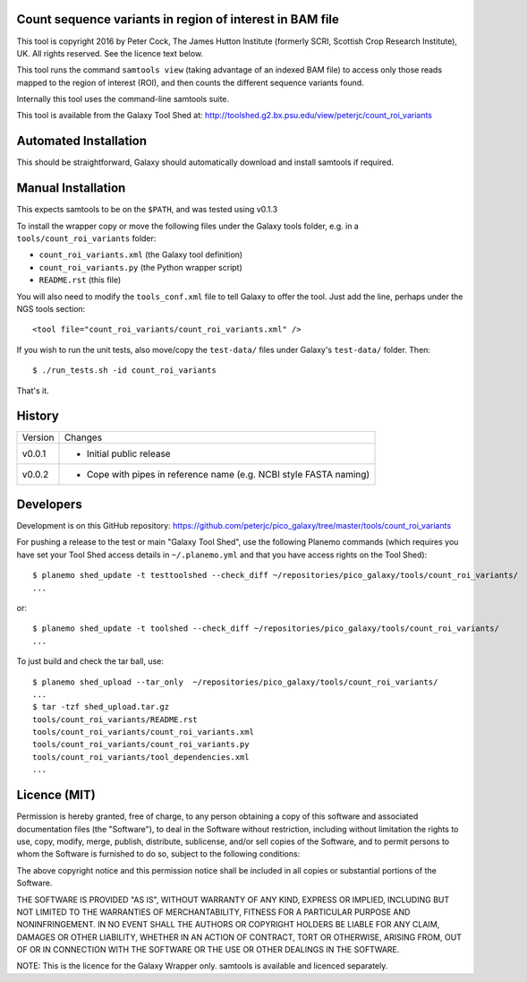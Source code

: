 Count sequence variants in region of interest in BAM file
=========================================================

This tool is copyright 2016 by Peter Cock, The James Hutton Institute
(formerly SCRI, Scottish Crop Research Institute), UK. All rights reserved.
See the licence text below.

This tool runs the command ``samtools view`` (taking advantage of an
indexed BAM file) to access only those reads mapped to the region of
interest (ROI), and then counts the different sequence variants found.

Internally this tool uses the command-line samtools suite.

This tool is available from the Galaxy Tool Shed at:
http://toolshed.g2.bx.psu.edu/view/peterjc/count_roi_variants


Automated Installation
======================

This should be straightforward, Galaxy should automatically download and install
samtools if required.


Manual Installation
===================

This expects samtools to be on the ``$PATH``, and was tested using v0.1.3

To install the wrapper copy or move the following files under the Galaxy tools
folder, e.g. in a ``tools/count_roi_variants`` folder:

* ``count_roi_variants.xml`` (the Galaxy tool definition)
* ``count_roi_variants.py`` (the Python wrapper script)
* ``README.rst`` (this file)

You will also need to modify the ``tools_conf.xml`` file to tell Galaxy to offer
the tool. Just add the line, perhaps under the NGS tools section::

  <tool file="count_roi_variants/count_roi_variants.xml" />

If you wish to run the unit tests, also move/copy the ``test-data/`` files
under Galaxy's ``test-data/`` folder. Then::

    $ ./run_tests.sh -id count_roi_variants

That's it.


History
=======

======= ======================================================================
Version Changes
------- ----------------------------------------------------------------------
v0.0.1  - Initial public release
v0.0.2  - Cope with pipes in reference name (e.g. NCBI style FASTA naming)
======= ======================================================================


Developers
==========

Development is on this GitHub repository:
https://github.com/peterjc/pico_galaxy/tree/master/tools/count_roi_variants

For pushing a release to the test or main "Galaxy Tool Shed", use the following
Planemo commands (which requires you have set your Tool Shed access details in
``~/.planemo.yml`` and that you have access rights on the Tool Shed)::

    $ planemo shed_update -t testtoolshed --check_diff ~/repositories/pico_galaxy/tools/count_roi_variants/
    ...

or::

    $ planemo shed_update -t toolshed --check_diff ~/repositories/pico_galaxy/tools/count_roi_variants/
    ...

To just build and check the tar ball, use::

    $ planemo shed_upload --tar_only  ~/repositories/pico_galaxy/tools/count_roi_variants/
    ...
    $ tar -tzf shed_upload.tar.gz
    tools/count_roi_variants/README.rst
    tools/count_roi_variants/count_roi_variants.xml
    tools/count_roi_variants/count_roi_variants.py
    tools/count_roi_variants/tool_dependencies.xml
    ...


Licence (MIT)
=============

Permission is hereby granted, free of charge, to any person obtaining a copy
of this software and associated documentation files (the "Software"), to deal
in the Software without restriction, including without limitation the rights
to use, copy, modify, merge, publish, distribute, sublicense, and/or sell
copies of the Software, and to permit persons to whom the Software is
furnished to do so, subject to the following conditions:

The above copyright notice and this permission notice shall be included in
all copies or substantial portions of the Software.

THE SOFTWARE IS PROVIDED "AS IS", WITHOUT WARRANTY OF ANY KIND, EXPRESS OR
IMPLIED, INCLUDING BUT NOT LIMITED TO THE WARRANTIES OF MERCHANTABILITY,
FITNESS FOR A PARTICULAR PURPOSE AND NONINFRINGEMENT. IN NO EVENT SHALL THE
AUTHORS OR COPYRIGHT HOLDERS BE LIABLE FOR ANY CLAIM, DAMAGES OR OTHER
LIABILITY, WHETHER IN AN ACTION OF CONTRACT, TORT OR OTHERWISE, ARISING FROM,
OUT OF OR IN CONNECTION WITH THE SOFTWARE OR THE USE OR OTHER DEALINGS IN
THE SOFTWARE.

NOTE: This is the licence for the Galaxy Wrapper only.
samtools is available and licenced separately.
